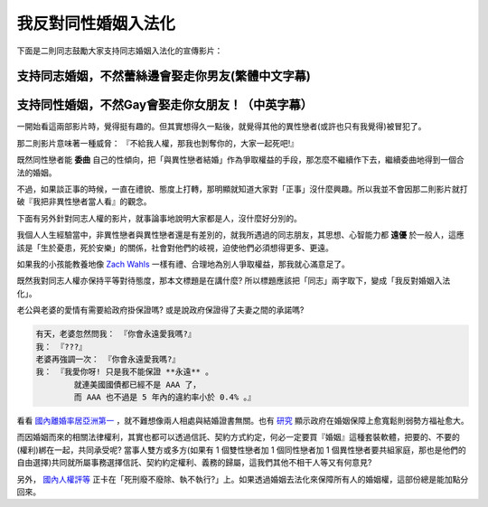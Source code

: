 ================================================================================
我反對同性婚姻入法化
================================================================================

下面是二則同志鼓勵大家支持同志婚姻入法化的宣傳影片：

--------------------------------------------------------------------------------
支持同志婚姻，不然蕾絲邊會娶走你男友(繁體中文字幕)
--------------------------------------------------------------------------------

.. raw:: html

    <iframe width="560" height="315" src="http://www.youtube.com/embed/NJpwy29zKMU"
        frameborder="0" allowfullscreen="on"> </iframe>

--------------------------------------------------------------------------------
支持同性婚姻，不然Gay會娶走你女朋友！（中英字幕）
--------------------------------------------------------------------------------

.. raw:: html

    <iframe width="560" height="315" src="http://www.youtube.com/embed/pCwP_QEZB7c"
        frameborder="0" allowfullscreen="on"> </iframe>

一開始看這兩部影片時，覺得挺有趣的。但其實想得久一點後，就覺得其他的異性戀者(或許也只有我覺得)被冒犯了。

.. more::

那二則影片意味著一種威脅： 『不給我人權，那我也剝奪你的，大家一起死吧!』

既然同性戀者能 **委曲** 自己的性傾向，把「與異性戀者結婚」作為爭取權益的手段，\
那怎麼不繼續作下去，繼續委曲地得到一個合法的婚姻。

不過，如果談正事的時候，一直在禮貌、態度上打轉，那明顯就知道大家對「正事」沒什麼興趣。\
所以我並不會因那二則影片就打破『我把非異性戀者當人看』的觀念。

下面有另外針對同志人權的影片，就事論事地說明大家都是人，沒什麼好分別的。

.. raw:: html

    <iframe width="560" height="315" src="http://www.youtube.com/embed/JoJ6j0E7inU"
        frameborder="0" allowfullscreen="on"> </iframe>

我個人人生經驗當中，非異性戀者與異性戀者還是有差別的，就我所遇過的同志朋友，\
其思想、心智能力都 **遠優** 於一般人，這應該是「生於憂患，死於安樂」的關係，\
社會對他們的岐視，迫使他們必須想得更多、更遠。

如果我的小孩能教養地像 `Zach Wahls <http://www.zachwahls.com>`_ 一樣有禮、\
合理地為別人爭取權益，那我就心滿意足了。

.. raw:: html

    <iframe width="560" height="315" src="http://www.youtube.com/embed/eEIifVqyrtM"
        frameborder="0" allowfullscreen="on"> </iframe>

既然我對同志人權亦保持平等對待態度，那本文標題是在講什麼? 所以標題應該把「同志」兩字取下，\
變成「我反對婚姻入法化」。

老公與老婆的愛情有需要給政府掛保證嗎? 或是說政府保證得了夫妻之間的承諾嗎?

.. code-block:: ini

    有天，老婆忽然問我： 『你會永遠愛我嗎?』
    我： 『???』
    老婆再強調一次： 『你會永遠愛我嗎?』
    我： 『我愛你呀! 只是我不能保證 **永遠** 。
            就連美國國債都已經不是 AAA 了，
            而 AAA 也不過是 5 年內的違約率小於 0.4% 。』

看看 `國內離婚率居亞洲第一 <http://www.npf.org.tw/post/1/2551>`_ ，\
就不難想像兩人相處與結婚證書無關。\
也有 `研究 <http://chenjiayuh.blogspot.tw/2012/03/blog-post_25.html>`_ 顯示政府在婚姻保障上愈寬鬆則弱勢方福祉愈大。\

而因婚姻而來的相關法律權利，其實也都可以透過信託、契約方式約定，何必一定要買『婚姻』這種套裝軟體，\
把要的、不要的(權利)綁在一起，共同承受呢? \
當事人雙方或多方(如果有 1 個雙性戀者加 1 個同性戀者加 1 個異性戀者要共組家庭，\
那也是他們的自由選擇)共同就所屬事務選擇信託、契約約定權利、義務的歸屬，\
這我們其他不相干人等又有何意見?

另外， `國內人權評等 <http://news.chinatimes.com/politics/11050202/112012121900130.html>`_ 正卡在\
「死刑廢不廢除、執不執行?」上。如果透過婚姻去法化來保障所有人的婚姻權，\
這部份總是能加點分回來。

.. author:: default
.. categories:: chinese
.. tags:: politics, human right
.. comments::
